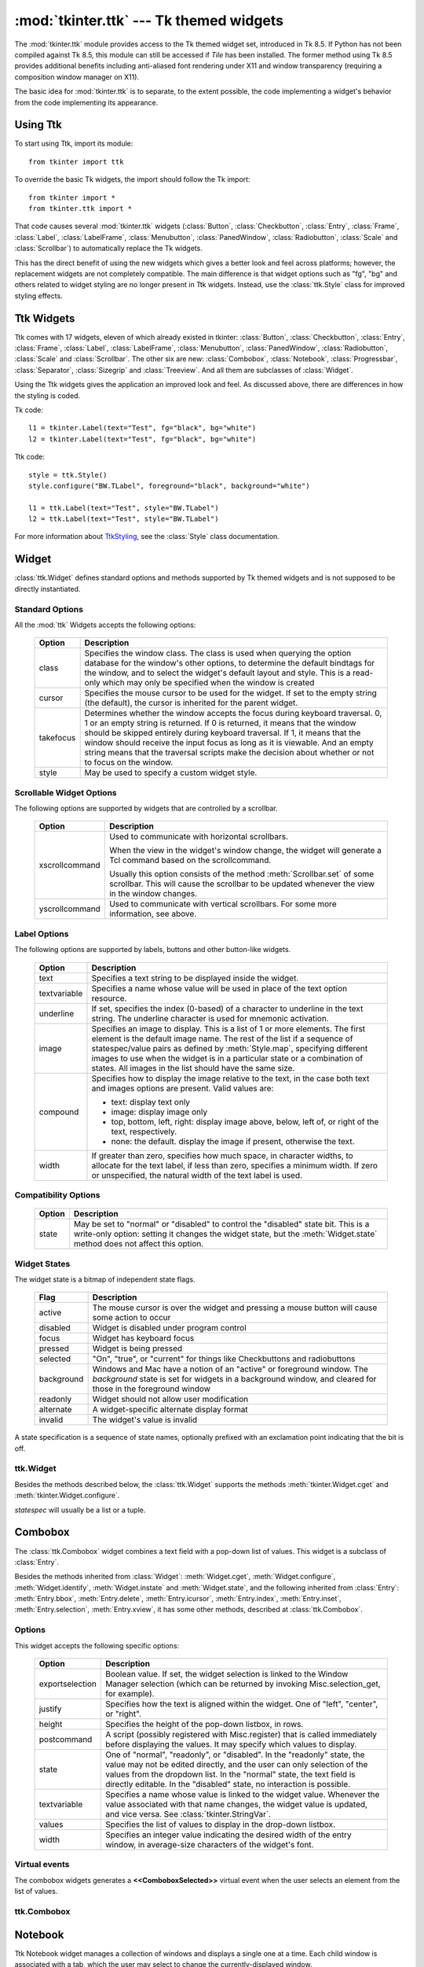 :mod:`tkinter.ttk` --- Tk themed widgets
========================================

.. module:: tkinter.ttk
   :synopsis: Tk themed widget set
.. sectionauthor:: Guilherme Polo <ggpolo@gmail.com>


.. index:: single: ttk

The :mod:`tkinter.ttk` module provides access to the Tk themed widget set,
introduced in Tk 8.5. If Python has not been compiled against Tk 8.5, this
module can still be accessed if *Tile* has been installed.  The former
method using Tk 8.5 provides additional benefits including anti-aliased font
rendering under X11 and window transparency (requiring a composition
window manager on X11).

The basic idea for :mod:`tkinter.ttk` is to separate, to the extent possible,
the code implementing a widget's behavior from the code implementing its
appearance.


.. seealso::

   `Tk Widget Styling Support <http://www.tcl.tk/cgi-bin/tct/tip/48>`_
      A document introducing theming support for Tk


Using Ttk
---------

To start using Ttk, import its module::

   from tkinter import ttk

To override the basic Tk widgets, the import should follow the Tk import::

   from tkinter import *
   from tkinter.ttk import *

That code causes several :mod:`tkinter.ttk` widgets (:class:`Button`,
:class:`Checkbutton`, :class:`Entry`, :class:`Frame`, :class:`Label`,
:class:`LabelFrame`, :class:`Menubutton`, :class:`PanedWindow`,
:class:`Radiobutton`, :class:`Scale` and :class:`Scrollbar`) to
automatically replace the Tk widgets.

This has the direct benefit of using the new widgets which gives a better
look and feel across platforms; however, the replacement widgets are not
completely compatible. The main difference is that widget options such as
"fg", "bg" and others related to widget styling are no
longer present in Ttk widgets.  Instead, use  the :class:`ttk.Style` class
for improved styling effects.


.. seealso::

   `Converting existing applications to use Tile widgets <http://tktable.sourceforge.net/tile/doc/converting.txt>`_
     A monograph (using Tcl terminology) about differences typically
     encountered when moving applications to use the new widgets.


Ttk Widgets
-----------

Ttk comes with 17 widgets, eleven of which already existed in tkinter:
:class:`Button`, :class:`Checkbutton`, :class:`Entry`, :class:`Frame`,
:class:`Label`, :class:`LabelFrame`, :class:`Menubutton`, :class:`PanedWindow`,
:class:`Radiobutton`, :class:`Scale` and :class:`Scrollbar`. The other six are
new: :class:`Combobox`, :class:`Notebook`, :class:`Progressbar`,
:class:`Separator`, :class:`Sizegrip` and :class:`Treeview`. And all them are
subclasses of :class:`Widget`.

Using the Ttk widgets gives the application an improved look and feel.
As discussed above, there are differences in how the styling is coded.

Tk code::

   l1 = tkinter.Label(text="Test", fg="black", bg="white")
   l2 = tkinter.Label(text="Test", fg="black", bg="white")


Ttk code::

   style = ttk.Style()
   style.configure("BW.TLabel", foreground="black", background="white")

   l1 = ttk.Label(text="Test", style="BW.TLabel")
   l2 = ttk.Label(text="Test", style="BW.TLabel")

For more information about TtkStyling_, see the :class:`Style` class
documentation.

Widget
------

:class:`ttk.Widget` defines standard options and methods supported by Tk
themed widgets and is not supposed to be directly instantiated.


Standard Options
^^^^^^^^^^^^^^^^

All the :mod:`ttk` Widgets accepts the following options:

   .. tabularcolumns:: |l|L|

   +-----------+--------------------------------------------------------------+
   | Option    | Description                                                  |
   +===========+==============================================================+
   | class     | Specifies the window class. The class is used when querying  |
   |           | the option database for the window's other options, to       |
   |           | determine the default bindtags for the window, and to select |
   |           | the widget's default layout and style. This is a read-only   |
   |           | which may only be specified when the window is created       |
   +-----------+--------------------------------------------------------------+
   | cursor    | Specifies the mouse cursor to be used for the widget. If set |
   |           | to the empty string (the default), the cursor is inherited   |
   |           | for the parent widget.                                       |
   +-----------+--------------------------------------------------------------+
   | takefocus | Determines whether the window accepts the focus during       |
   |           | keyboard traversal. 0, 1 or an empty string is returned.     |
   |           | If 0 is returned, it means that the window should be skipped |
   |           | entirely during keyboard traversal. If 1, it means that the  |
   |           | window should receive the input focus as long as it is       |
   |           | viewable. And an empty string means that the traversal       |
   |           | scripts make the decision about whether or not to focus      |
   |           | on the window.                                               |
   +-----------+--------------------------------------------------------------+
   | style     | May be used to specify a custom widget style.                |
   +-----------+--------------------------------------------------------------+


Scrollable Widget Options
^^^^^^^^^^^^^^^^^^^^^^^^^

The following options are supported by widgets that are controlled by a
scrollbar.

   .. tabularcolumns:: |l|L|

   +----------------+---------------------------------------------------------+
   | Option         | Description                                             |
   +================+=========================================================+
   | xscrollcommand | Used to communicate with horizontal scrollbars.         |
   |                |                                                         |
   |                | When the view in the widget's window change, the widget |
   |                | will generate a Tcl command based on the scrollcommand. |
   |                |                                                         |
   |                | Usually this option consists of the method              |
   |                | :meth:`Scrollbar.set` of some scrollbar. This will cause|
   |                | the scrollbar to be updated whenever the view in the    |
   |                | window changes.                                         |
   +----------------+---------------------------------------------------------+
   | yscrollcommand | Used to communicate with vertical scrollbars.           |
   |                | For some more information, see above.                   |
   +----------------+---------------------------------------------------------+


Label Options
^^^^^^^^^^^^^

The following options are supported by labels, buttons and other button-like
widgets.

   .. tabularcolumns:: |l|p{0.7\linewidth}|

   +--------------+-----------------------------------------------------------+
   | Option       | Description                                               |
   +==============+===========================================================+
   | text         | Specifies a text string to be displayed inside the widget.|
   +--------------+-----------------------------------------------------------+
   | textvariable | Specifies a name whose value will be used in place of the |
   |              | text option resource.                                     |
   +--------------+-----------------------------------------------------------+
   | underline    | If set, specifies the index (0-based) of a character to   |
   |              | underline in the text string. The underline character is  |
   |              | used for mnemonic activation.                             |
   +--------------+-----------------------------------------------------------+
   | image        | Specifies an image to display. This is a list of 1 or more|
   |              | elements. The first element is the default image name. The|
   |              | rest of the list if a sequence of statespec/value pairs as|
   |              | defined by :meth:`Style.map`, specifying different images |
   |              | to use when the widget is in a particular state or a      |
   |              | combination of states. All images in the list should have |
   |              | the same size.                                            |
   +--------------+-----------------------------------------------------------+
   | compound     | Specifies how to display the image relative to the text,  |
   |              | in the case both text and images options are present.     |
   |              | Valid values are:                                         |
   |              |                                                           |
   |              | * text: display text only                                 |
   |              | * image: display image only                               |
   |              | * top, bottom, left, right: display image above, below,   |
   |              |   left of, or right of the text, respectively.            |
   |              | * none: the default. display the image if present,        |
   |              |   otherwise the text.                                     |
   +--------------+-----------------------------------------------------------+
   | width        | If greater than zero, specifies how much space, in        |
   |              | character widths, to allocate for the text label, if less |
   |              | than zero, specifies a minimum width. If zero or          |
   |              | unspecified, the natural width of the text label is used. |
   +--------------+-----------------------------------------------------------+


Compatibility Options
^^^^^^^^^^^^^^^^^^^^^

   .. tabularcolumns:: |l|L|

   +--------+----------------------------------------------------------------+
   | Option | Description                                                    |
   +========+================================================================+
   | state  | May be set to "normal" or "disabled" to control the "disabled" |
   |        | state bit. This is a write-only option: setting it changes the |
   |        | widget state, but the :meth:`Widget.state` method does not     |
   |        | affect this option.                                            |
   +--------+----------------------------------------------------------------+

Widget States
^^^^^^^^^^^^^

The widget state is a bitmap of independent state flags.

   .. tabularcolumns:: |l|L|

   +------------+-------------------------------------------------------------+
   | Flag       | Description                                                 |
   +============+=============================================================+
   | active     | The mouse cursor is over the widget and pressing a mouse    |
   |            | button will cause some action to occur                      |
   +------------+-------------------------------------------------------------+
   | disabled   | Widget is disabled under program control                    |
   +------------+-------------------------------------------------------------+
   | focus      | Widget has keyboard focus                                   |
   +------------+-------------------------------------------------------------+
   | pressed    | Widget is being pressed                                     |
   +------------+-------------------------------------------------------------+
   | selected   | "On", "true", or "current" for things like Checkbuttons and |
   |            | radiobuttons                                                |
   +------------+-------------------------------------------------------------+
   | background | Windows and Mac have a notion of an "active" or foreground  |
   |            | window. The *background* state is set for widgets in a      |
   |            | background window, and cleared for those in the foreground  |
   |            | window                                                      |
   +------------+-------------------------------------------------------------+
   | readonly   | Widget should not allow user modification                   |
   +------------+-------------------------------------------------------------+
   | alternate  | A widget-specific alternate display format                  |
   +------------+-------------------------------------------------------------+
   | invalid    | The widget's value is invalid                               |
   +------------+-------------------------------------------------------------+

A state specification is a sequence of state names, optionally prefixed with
an exclamation point indicating that the bit is off.


ttk.Widget
^^^^^^^^^^

Besides the methods described below, the :class:`ttk.Widget` supports the
methods :meth:`tkinter.Widget.cget` and :meth:`tkinter.Widget.configure`.

.. class:: Widget

   .. method:: identify(x, y)

      Returns the name of the element at position *x* *y*, or the empty string
      if the point does not lie within any element.

      *x* and *y* are pixel coordinates relative to the widget.


   .. method:: instate(statespec, callback=None, *args, **kw)

      Test the widget's state. If a callback is not specified, returns ``True``
      if the widget state matches *statespec* and ``False`` otherwise. If callback
      is specified then it is called with args if widget state matches
      *statespec*.


   .. method:: state(statespec=None)

      Modify or inquire widget state. If *statespec* is specified, sets the
      widget state according to it and return a new *statespec* indicating
      which flags were changed. If *statespec* is not specified, returns
      the currently-enabled state flags.

   *statespec* will usually be a list or a tuple.


Combobox
--------

The :class:`ttk.Combobox` widget combines a text field with a pop-down list of
values. This widget is a subclass of :class:`Entry`.

Besides the methods inherited from :class:`Widget`: :meth:`Widget.cget`,
:meth:`Widget.configure`, :meth:`Widget.identify`, :meth:`Widget.instate`
and :meth:`Widget.state`, and the following inherited from :class:`Entry`:
:meth:`Entry.bbox`, :meth:`Entry.delete`, :meth:`Entry.icursor`,
:meth:`Entry.index`, :meth:`Entry.inset`, :meth:`Entry.selection`,
:meth:`Entry.xview`, it has some other methods, described at
:class:`ttk.Combobox`.


Options
^^^^^^^

This widget accepts the following specific options:

   .. tabularcolumns:: |l|L|

   +-----------------+--------------------------------------------------------+
   | Option          | Description                                            |
   +=================+========================================================+
   | exportselection | Boolean value. If set, the widget selection is linked  |
   |                 | to the Window Manager selection (which can be returned |
   |                 | by invoking Misc.selection_get, for example).          |
   +-----------------+--------------------------------------------------------+
   | justify         | Specifies how the text is aligned within the widget.   |
   |                 | One of "left", "center", or "right".                   |
   +-----------------+--------------------------------------------------------+
   | height          | Specifies the height of the pop-down listbox, in rows. |
   +-----------------+--------------------------------------------------------+
   | postcommand     | A script (possibly registered with Misc.register) that |
   |                 | is called immediately before displaying the values. It |
   |                 | may specify which values to display.                   |
   +-----------------+--------------------------------------------------------+
   | state           | One of "normal", "readonly", or "disabled". In the     |
   |                 | "readonly" state, the value may not be edited directly,|
   |                 | and the user can only selection of the values from the |
   |                 | dropdown list. In the "normal" state, the text field is|
   |                 | directly editable. In the "disabled" state, no         |
   |                 | interaction is possible.                               |
   +-----------------+--------------------------------------------------------+
   | textvariable    | Specifies a name whose value is linked to the widget   |
   |                 | value. Whenever the value associated with that name    |
   |                 | changes, the widget value is updated, and vice versa.  |
   |                 | See :class:`tkinter.StringVar`.                        |
   +-----------------+--------------------------------------------------------+
   | values          | Specifies the list of values to display in the         |
   |                 | drop-down listbox.                                     |
   +-----------------+--------------------------------------------------------+
   | width           | Specifies an integer value indicating the desired width|
   |                 | of the entry window, in average-size characters of the |
   |                 | widget's font.                                         |
   +-----------------+--------------------------------------------------------+


Virtual events
^^^^^^^^^^^^^^

The combobox widgets generates a **<<ComboboxSelected>>** virtual event
when the user selects an element from the list of values.


ttk.Combobox
^^^^^^^^^^^^

.. class:: Combobox

   .. method:: current(newindex=None)

      If *newindex* is specified, sets the combobox value to the element
      position *newindex*. Otherwise, returns the index of the current value or
      -1 if the current value is not in the values list.


   .. method:: get()

      Returns the current value of the combobox.


   .. method:: set(value)

      Sets the value of the combobox to *value*.


Notebook
--------

Ttk Notebook widget manages a collection of windows and displays a single
one at a time. Each child window is associated with a tab, which the user
may select to change the currently-displayed window.


Options
^^^^^^^

This widget accepts the following specific options:

   .. tabularcolumns:: |l|L|

   +---------+----------------------------------------------------------------+
   | Option  | Description                                                    |
   +=========+================================================================+
   | height  | If present and greater than zero, specifies the desired height |
   |         | of the pane area (not including internal padding or tabs).     |
   |         | Otherwise, the maximum height of all panes is used.            |
   +---------+----------------------------------------------------------------+
   | padding | Specifies the amount of extra space to add around the outside  |
   |         | of the notebook. The padding is a list up to four length       |
   |         | specifications left top right bottom. If fewer than four       |
   |         | elements are specified, bottom defaults to top, right defaults |
   |         | to left, and top defaults to left.                             |
   +---------+----------------------------------------------------------------+
   | width   | If present and greater than zero, specified the desired width  |
   |         | of the pane area (not including internal padding). Otherwise,  |
   |         | the maximum width of all panes is used.                        |
   +---------+----------------------------------------------------------------+


Tab Options
^^^^^^^^^^^

There are also specific options for tabs:

   .. tabularcolumns:: |l|L|

   +-----------+--------------------------------------------------------------+
   | Option    | Description                                                  |
   +===========+==============================================================+
   | state     | Either "normal", "disabled" or "hidden". If "disabled", then |
   |           | the tab is not selectable. If "hidden", then the tab is not  |
   |           | shown.                                                       |
   +-----------+--------------------------------------------------------------+
   | sticky    | Specifies how the child window is positioned within the pane |
   |           | area. Value is a string containing zero or more of the       |
   |           | characters "n", "s", "e" or "w". Each letter refers to a     |
   |           | side (north, south, east or west) that the child window will |
   |           | stick to, as per the :meth:`grid` geometry manager.          |
   +-----------+--------------------------------------------------------------+
   | padding   | Specifies the amount of extra space to add between the       |
   |           | notebook and this pane. Syntax is the same as for the option |
   |           | padding used by this widget.                                 |
   +-----------+--------------------------------------------------------------+
   | text      | Specifies a text to be displayed in the tab.                 |
   +-----------+--------------------------------------------------------------+
   | image     | Specifies an image to display in the tab. See the option     |
   |           | image described in :class:`Widget`.                          |
   +-----------+--------------------------------------------------------------+
   | compound  | Specifies how to display the image relative to the text, in  |
   |           | the case both options text and image are present. See        |
   |           | `Label Options`_ for legal values.                           |
   +-----------+--------------------------------------------------------------+
   | underline | Specifies the index (0-based) of a character to underline in |
   |           | the text string. The underlined character is used for        |
   |           | mnemonic activation if :meth:`Notebook.enable_traversal` is  |
   |           | called.                                                      |
   +-----------+--------------------------------------------------------------+


Tab Identifiers
^^^^^^^^^^^^^^^

The tab_id present in several methods of :class:`ttk.Notebook` may take any
of the following forms:

* An integer between zero and the number of tabs
* The name of a child window
* A positional specification of the form "@x,y", which identifies the tab
* The literal string "current", which identifies the currently-selected tab
* The literal string "end", which returns the number of tabs (only valid for
  :meth:`Notebook.index`)


Virtual Events
^^^^^^^^^^^^^^

This widget generates a **<<NotebookTabChanged>>** virtual event after a new
tab is selected.


ttk.Notebook
^^^^^^^^^^^^

.. class:: Notebook

   .. method:: add(child, **kw)

      Adds a new tab to the notebook.

      If window is currently managed by the notebook but hidden, it is
      restored to its previous position.

      See `Tab Options`_ for the list of available options.


   .. method:: forget(tab_id)

      Removes the tab specified by *tab_id*, unmaps and unmanages the
      associated window.


   .. method:: hide(tab_id)

      Hides the tab specified by *tab_id*.

      The tab will not be displayed, but the associated window remains
      managed by the notebook and its configuration remembered. Hidden tabs
      may be restored with the :meth:`add` command.


   .. method:: identify(x, y)

      Returns the name of the tab element at position *x*, *y*, or the empty
      string if none.


   .. method:: index(tab_id)

      Returns the numeric index of the tab specified by *tab_id*, or the total
      number of tabs if *tab_id* is the string "end".


   .. method:: insert(pos, child, **kw)

      Inserts a pane at the specified position.

      *pos* is either the string "end", an integer index, or the name of a
      managed child. If *child* is already managed by the notebook, moves it to
      the specified position.

      See `Tab Options`_ for the list of available options.


   .. method:: select(tab_id=None)

      Selects the specified *tab_id*.

      The associated child window will be displayed, and the
      previously-selected window (if different) is unmapped. If *tab_id* is
      omitted, returns the widget name of the currently selected pane.


   .. method:: tab(tab_id, option=None, **kw)

      Query or modify the options of the specific *tab_id*.

      If *kw* is not given, returns a dictionary of the tab option values. If
      *option* is specified, returns the value of that *option*. Otherwise,
      sets the options to the corresponding values.


   .. method:: tabs()

      Returns a list of windows managed by the notebook.


   .. method:: enable_traversal()

      Enable keyboard traversal for a toplevel window containing this notebook.

      This will extend the bindings for the toplevel window containing the
      notebook as follows:

      * Control-Tab: selects the tab following the currently selected one.
      * Shift-Control-Tab: selects the tab preceding the currently selected one.
      * Alt-K: where K is the mnemonic (underlined) character of any tab, will
        select that tab.

      Multiple notebooks in a single toplevel may be enabled for traversal,
      including nested notebooks. However, notebook traversal only works
      properly if all panes have the notebook they are in as master.


Progressbar
-----------

The :class:`ttk.Progressbar` widget shows the status of a long-running
operation. It can operate in two modes:  1) the determinate mode which shows the
amount completed relative to the total amount of work to be done and 2) the
indeterminate mode which provides an animated display to let the user know that
work is progressing.


Options
^^^^^^^

This widget accepts the following specific options:

   .. tabularcolumns:: |l|L|

   +----------+---------------------------------------------------------------+
   | Option   | Description                                                   |
   +==========+===============================================================+
   | orient   | One of "horizontal" or "vertical". Specifies the orientation  |
   |          | of the progress bar.                                          |
   +----------+---------------------------------------------------------------+
   | length   | Specifies the length of the long axis of the progress bar     |
   |          | (width if horizontal, height if vertical).                    |
   +----------+---------------------------------------------------------------+
   | mode     | One of "determinate" or "indeterminate".                      |
   +----------+---------------------------------------------------------------+
   | maximum  | A number specifying the maximum value. Defaults to 100.       |
   +----------+---------------------------------------------------------------+
   | value    | The current value of the progress bar. In "determinate" mode, |
   |          | this represents the amount of work completed. In              |
   |          | "indeterminate" mode, it is interpreted as modulo *maximum*;  |
   |          | that is, the progress bar completes one "cycle" when its value|
   |          | increases by *maximum*.                                       |
   +----------+---------------------------------------------------------------+
   | variable | A name which is linked to the option value. If specified, the |
   |          | value of the progress bar is automatically set to the value of|
   |          | this name whenever the latter is modified.                    |
   +----------+---------------------------------------------------------------+
   | phase    | Read-only option. The widget periodically increments the value|
   |          | of this option whenever its value is greater than 0 and, in   |
   |          | determinate mode, less than maximum. This option may be used  |
   |          | by the current theme to provide additional animation effects. |
   +----------+---------------------------------------------------------------+


ttk.Progressbar
^^^^^^^^^^^^^^^

.. class:: Progressbar

   .. method:: start(interval=None)

      Begin autoincrement mode: schedules a recurring timer event that calls
      :meth:`Progressbar.step` every *interval* milliseconds. If omitted,
      *interval* defaults to 50 milliseconds.


   .. method:: step(amount=None)

      Increments the progress bar's value by *amount*.

      *amount* defaults to 1.0 if omitted.


   .. method:: stop()

      Stop autoincrement mode: cancels any recurring timer event initiated by
      :meth:`Progressbar.start` for this progress bar.


Separator
---------

The :class:`ttk.Separator` widget displays a horizontal or vertical separator
bar.

It has no other methods besides the ones inherited from :class:`ttk.Widget`.


Options
^^^^^^^

This widget accepts the following specific option:

   .. tabularcolumns:: |l|L|

   +--------+----------------------------------------------------------------+
   | Option | Description                                                    |
   +========+================================================================+
   | orient | One of "horizontal" or "vertical". Specifies the orientation of|
   |        | the separator.                                                 |
   +--------+----------------------------------------------------------------+


Sizegrip
--------

The :class:`ttk.Sizegrip` widget (also known as a grow box) allows the user to
resize the containing toplevel window by pressing and dragging the grip.

This widget has neither specific options nor specific methods, besides the
ones inherited from :class:`ttk.Widget`.


Platform-specific notes
^^^^^^^^^^^^^^^^^^^^^^^

* On MacOS X, toplevel windows automatically include a built-in size grip
  by default. Adding a :class:`Sizegrip` is harmless, since the built-in
  grip will just mask the widget.


Bugs
^^^^

* If the containing toplevel's position was specified relative to the right
  or bottom of the screen (e.g. ....), the :class:`Sizegrip` widget will
  not resize the window.
* This widget supports only "southeast" resizing.


Treeview
--------

The :class:`ttk.Treeview` widget displays a hierarchical collection of items.
Each item has a textual label, an optional image, and an optional list of data
values. The data values are displayed in successive columns after the tree
label.

The order in which data values are displayed may be controlled by setting
the widget option ``displaycolumns``. The tree widget can also display column
headings. Columns may be accessed by number or symbolic names listed in the
widget option columns. See `Column Identifiers`_.

Each item is identified by an unique name. The widget will generate item IDs
if they are not supplied by the caller. There is a distinguished root item,
named ``{}``. The root item itself is not displayed; its children appear at the
top level of the hierarchy.

Each item also has a list of tags, which can be used to associate event bindings
with individual items and control the appearance of the item.

The Treeview widget supports horizontal and vertical scrolling, according to
the options described in `Scrollable Widget Options`_ and the methods
:meth:`Treeview.xview` and :meth:`Treeview.yview`.


Options
^^^^^^^

This widget accepts the following specific options:

   .. tabularcolumns:: |l|p{0.7\linewidth}|

   +----------------+--------------------------------------------------------+
   | Option         | Description                                            |
   +================+========================================================+
   | columns        | A list of column identifiers, specifying the number of |
   |                | columns and their names.                               |
   +----------------+--------------------------------------------------------+
   | displaycolumns | A list of column identifiers (either symbolic or       |
   |                | integer indices) specifying which data columns are     |
   |                | displayed and the order in which they appear, or the   |
   |                | string "#all".                                         |
   +----------------+--------------------------------------------------------+
   | height         | Specifies the number of rows which should be visible.  |
   |                | Note: the requested width is determined from the sum   |
   |                | of the column widths.                                  |
   +----------------+--------------------------------------------------------+
   | padding        | Specifies the internal padding for the widget. The     |
   |                | padding is a list of up to four length specifications. |
   +----------------+--------------------------------------------------------+
   | selectmode     | Controls how the built-in class bindings manage the    |
   |                | selection. One of "extended", "browse" or "none".      |
   |                | If set to "extended" (the default), multiple items may |
   |                | be selected. If "browse", only a single item will be   |
   |                | selected at a time. If "none", the selection will not  |
   |                | be changed.                                            |
   |                |                                                        |
   |                | Note that the application code and tag bindings can set|
   |                | the selection however they wish, regardless of the     |
   |                | value  of this option.                                 |
   +----------------+--------------------------------------------------------+
   | show           | A list containing zero or more of the following values,|
   |                | specifying which elements of the tree to display.      |
   |                |                                                        |
   |                | * tree: display tree labels in column #0.              |
   |                | * headings: display the heading row.                   |
   |                |                                                        |
   |                | The default is "tree headings", i.e., show all         |
   |                | elements.                                              |
   |                |                                                        |
   |                | **Note**: Column #0 always refers to the tree column,  |
   |                | even if show="tree" is not specified.                  |
   +----------------+--------------------------------------------------------+


Item Options
^^^^^^^^^^^^

The following item options may be specified for items in the insert and item
widget commands.

   .. tabularcolumns:: |l|L|

   +--------+---------------------------------------------------------------+
   | Option | Description                                                   |
   +========+===============================================================+
   | text   | The textual label to display for the item.                    |
   +--------+---------------------------------------------------------------+
   | image  | A Tk Image, displayed to the left of the label.               |
   +--------+---------------------------------------------------------------+
   | values | The list of values associated with the item.                  |
   |        |                                                               |
   |        | Each item should have the same number of values as the widget |
   |        | option columns. If there are fewer values than columns, the   |
   |        | remaining values are assumed empty. If there are more values  |
   |        | than columns, the extra values are ignored.                   |
   +--------+---------------------------------------------------------------+
   | open   | True/False value indicating whether the item's children should|
   |        | be displayed or hidden.                                       |
   +--------+---------------------------------------------------------------+
   | tags   | A list of tags associated with this item.                     |
   +--------+---------------------------------------------------------------+


Tag Options
^^^^^^^^^^^

The following options may be specified on tags:

   .. tabularcolumns:: |l|L|

   +------------+-----------------------------------------------------------+
   | Option     | Description                                               |
   +============+===========================================================+
   | foreground | Specifies the text foreground color.                      |
   +------------+-----------------------------------------------------------+
   | background | Specifies the cell or item background color.              |
   +------------+-----------------------------------------------------------+
   | font       | Specifies the font to use when drawing text.              |
   +------------+-----------------------------------------------------------+
   | image      | Specifies the item image, in case the item's image option |
   |            | is empty.                                                 |
   +------------+-----------------------------------------------------------+


Column Identifiers
^^^^^^^^^^^^^^^^^^

Column identifiers take any of the following forms:

* A symbolic name from the list of columns option.
* An integer n, specifying the nth data column.
* A string of the form #n, where n is an integer, specifying the nth display
  column.

Notes:

* Item's option values may be displayed in a different order than the order
  in which they are stored.
* Column #0 always refers to the tree column, even if show="tree" is not
  specified.

A data column number is an index into an item's option values list; a display
column number is the column number in the tree where the values are displayed.
Tree labels are displayed in column #0. If option displaycolumns is not set,
then data column n is displayed in column #n+1. Again, **column #0 always
refers to the tree column**.


Virtual Events
^^^^^^^^^^^^^^

The Treeview widget generates the following virtual events.

   .. tabularcolumns:: |l|L|

   +--------------------+--------------------------------------------------+
   | Event              | Description                                      |
   +====================+==================================================+
   | <<TreeviewSelect>> | Generated whenever the selection changes.        |
   +--------------------+--------------------------------------------------+
   | <<TreeviewOpen>>   | Generated just before settings the focus item to |
   |                    | open=True.                                       |
   +--------------------+--------------------------------------------------+
   | <<TreeviewClose>>  | Generated just after setting the focus item to   |
   |                    | open=False.                                      |
   +--------------------+--------------------------------------------------+

The :meth:`Treeview.focus` and :meth:`Treeview.selection` methods can be used
to determine the affected item or items.


ttk.Treeview
^^^^^^^^^^^^

.. class:: Treeview

   .. method:: bbox(item, column=None)

      Returns the bounding box (relative to the treeview widget's window) of
      the specified *item* in the form (x, y, width, height).

      If *column* is specified, returns the bounding box of that cell. If the
      *item* is not visible (i.e., if it is a descendant of a closed item or is
      scrolled offscreen), returns an empty string.


   .. method:: get_children(item=None)

      Returns the list of children belonging to *item*.

      If *item* is not specified, returns root children.


   .. method:: set_children(item, *newchildren)

      Replaces *item*'s child with *newchildren*.

      Children present in *item* that are not present in *newchildren* are
      detached from the tree. No items in *newchildren* may be an ancestor of
      *item*. Note that not specifying *newchildren* results in detaching
      *item*'s children.


   .. method:: column(column, option=None, **kw)

      Query or modify the options for the specified *column*.

      If *kw* is not given, returns a dict of the column option values. If
      *option* is specified then the value for that *option* is returned.
      Otherwise, sets the options to the corresponding values.

      The valid options/values are:

      * id
         Returns the column name. This is a read-only option.
      * anchor: One of the standard Tk anchor values.
         Specifies how the text in this column should be aligned with respect
         to the cell.
      * minwidth: width
         The minimum width of the column in pixels. The treeview widget will
         not make the column any smaller than specified by this option when
         the widget is resized or the user drags a column.
      * stretch: True/False
         Specifies whether the column's width should be adjusted when
         the widget is resized.
      * width: width
         The width of the column in pixels.

      To configure the tree column, call this with column = "#0"

   .. method:: delete(*items)

      Delete all specified *items* and all their descendants.

      The root item may not be deleted.


   .. method:: detach(*items)

      Unlinks all of the specified *items* from the tree.

      The items and all of their descendants are still present, and may be
      reinserted at another point in the tree, but will not be displayed.

      The root item may not be detached.


   .. method:: exists(item)

      Returns ``True`` if the specified *item* is present in the tree.


   .. method:: focus(item=None)

      If *item* is specified, sets the focus item to *item*. Otherwise, returns
      the current focus item, or '' if there is none.


   .. method:: heading(column, option=None, **kw)

      Query or modify the heading options for the specified *column*.

      If *kw* is not given, returns a dict of the heading option values. If
      *option* is specified then the value for that *option* is returned.
      Otherwise, sets the options to the corresponding values.

      The valid options/values are:

      * text: text
         The text to display in the column heading.
      * image: imageName
         Specifies an image to display to the right of the column heading.
      * anchor: anchor
         Specifies how the heading text should be aligned. One of the standard
         Tk anchor values.
      * command: callback
         A callback to be invoked when the heading label is pressed.

      To configure the tree column heading, call this with column = "#0".


   .. method:: identify(component, x, y)

      Returns a description of the specified *component* under the point given
      by *x* and *y*, or the empty string if no such *component* is present at
      that position.


   .. method:: identify_row(y)

      Returns the item ID of the item at position *y*.


   .. method:: identify_column(x)

      Returns the data column identifier of the cell at position *x*.

      The tree column has ID #0.


   .. method:: identify_region(x, y)

      Returns one of:

      +-----------+--------------------------------------+
      | region    | meaning                              |
      +===========+======================================+
      | heading   | Tree heading area.                   |
      +-----------+--------------------------------------+
      | separator | Space between two columns headings.  |
      +-----------+--------------------------------------+
      | tree      | The tree area.                       |
      +-----------+--------------------------------------+
      | cell      | A data cell.                         |
      +-----------+--------------------------------------+

      Availability: Tk 8.6.


   .. method:: identify_element(x, y)

      Returns the element at position *x*, *y*.

      Availability: Tk 8.6.


   .. method:: index(item)

      Returns the integer index of *item* within its parent's list of children.


   .. method:: insert(parent, index, iid=None, **kw)

      Creates a new item and returns the item identifier of the newly created
      item.

      *parent* is the item ID of the parent item, or the empty string to create
      a new top-level item. *index* is an integer, or the value "end",
      specifying where in the list of parent's children to insert the new item.
      If *index* is less than or equal to zero, the new node is inserted at
      the beginning; if *index* is greater than or equal to the current number
      of children, it is inserted at the end. If *iid* is specified, it is used
      as the item identifier; *iid* must not already exist in the tree.
      Otherwise, a new unique identifier is generated.

      See `Item Options`_ for the list of available points.


   .. method:: item(item, option=None, **kw)

      Query or modify the options for the specified *item*.

      If no options are given, a dict with options/values for the item is
      returned.
      If *option* is specified then the value for that option is returned.
      Otherwise, sets the options to the corresponding values as given by *kw*.


   .. method:: move(item, parent, index)

      Moves *item* to position *index* in *parent*'s list of children.

      It is illegal to move an item under one of its descendants. If *index* is
      less than or equal to zero, *item* is moved to the beginning; if greater
      than or equal to the number of children, it is moved to the end. If *item*
      was detached it is reattached.


   .. method:: next(item)

      Returns the identifier of *item*'s next sibling, or '' if *item* is the
      last child of its parent.


   .. method:: parent(item)

      Returns the ID of the parent of *item*, or '' if *item* is at the top
      level of the hierarchy.


   .. method:: prev(item)

      Returns the identifier of *item*'s previous sibling, or '' if *item* is
      the first child of its parent.


   .. method:: reattach(item, parent, index)

      An alias for :meth:`Treeview.move`.


   .. method:: see(item)

      Ensure that *item* is visible.

      Sets all of *item*'s ancestors open option to ``True``, and scrolls the
      widget if necessary so that *item* is within the visible portion of
      the tree.


   .. method:: selection(selop=None, items=None)

      If *selop* is not specified, returns selected items. Otherwise, it will
      act according to the following selection methods.


   .. method:: selection_set(items)

      *items* becomes the new selection.


   .. method:: selection_add(items)

      Add *items* to the selection.


   .. method:: selection_remove(items)

      Remove *items* from the selection.


   .. method:: selection_toggle(items)

      Toggle the selection state of each item in *items*.


   .. method:: set(item, column=None, value=None)

      With one argument, returns a dictionary of column/value pairs for the
      specified *item*. With two arguments, returns the current value of the
      specified *column*. With three arguments, sets the value of given
      *column* in given *item* to the specified *value*.


   .. method:: tag_bind(tagname, sequence=None, callback=None)

      Bind a callback for the given event *sequence* to the tag *tagname*.
      When an event is delivered to an item, the callbacks for each of the
      item's tags option are called.


   .. method:: tag_configure(tagname, option=None, **kw)

      Query or modify the options for the specified *tagname*.

      If *kw* is not given, returns a dict of the option settings for
      *tagname*. If *option* is specified, returns the value for that *option*
      for the specified *tagname*. Otherwise, sets the options to the
      corresponding values for the given *tagname*.


   .. method:: tag_has(tagname, item=None)

      If *item* is specified, returns 1 or 0 depending on whether the specified
      *item* has the given *tagname*. Otherwise, returns a list of all items
      that have the specified tag.

      Availability: Tk 8.6


   .. method:: xview(*args)

      Query or modify horizontal position of the treeview.


   .. method:: yview(*args)

      Query or modify vertical position of the treeview.


.. _TtkStyling:

Ttk Styling
-----------

Each widget in :mod:`ttk` is assigned a style, which specifies the set of
elements making up the widget and how they are arranged, along with dynamic
and default settings for element options. By default the style name is the
same as the widget's class name, but it may be overriden by the widget's style
option. If you don't know the class name of a widget, use the method
:meth:`Misc.winfo_class` (somewidget.winfo_class()).

.. seealso::

   `Tcl'2004 conference presentation <http://tktable.sourceforge.net/tile/tile-tcl2004.pdf>`_
      This document explains how the theme engine works


.. class:: Style

   This class is used to manipulate the style database.


   .. method:: configure(style, query_opt=None, **kw)

      Query or set the default value of the specified option(s) in *style*.

      Each key in *kw* is an option and each value is a string identifying
      the value for that option.

      For example, to change every default button to be a flat button with
      some padding and a different background color::

         from tkinter import ttk
         import tkinter

         root = tkinter.Tk()

         ttk.Style().configure("TButton", padding=6, relief="flat",
            background="#ccc")

         btn = ttk.Button(text="Sample")
         btn.pack()

         root.mainloop()


   .. method:: map(style, query_opt=None, **kw)

      Query or sets dynamic values of the specified option(s) in *style*.

      Each key in *kw* is an option and each value should be a list or a
      tuple (usually) containing statespecs grouped in tuples, lists, or
      some other preference. A statespec is a compound of one
      or more states and then a value.

      An example may make it more understandable::

         import tkinter
         from tkinter import ttk

         root = tkinter.Tk()

         style = ttk.Style()
         style.map("C.TButton",
             foreground=[('pressed', 'red'), ('active', 'blue')],
             background=[('pressed', '!disabled', 'black'), ('active', 'white')]
             )

         colored_btn = ttk.Button(text="Test", style="C.TButton").pack()

         root.mainloop()


      Note that the order of the (states, value) sequences for an option does
      matter, if the order is changed to ``[('active', 'blue'), ('pressed',
      'red')]`` in the foreground option, for example, the result would be a
      blue foreground when the widget were in active or pressed states.


   .. method:: lookup(style, option, state=None, default=None)

      Returns the value specified for *option* in *style*.

      If *state* is specified, it is expected to be a sequence of one or more
      states. If the *default* argument is set, it is used as a fallback value
      in case no specification for option is found.

      To check what font a Button uses by default::

         from tkinter import ttk

         print(ttk.Style().lookup("TButton", "font"))


   .. method:: layout(style, layoutspec=None)

      Define the widget layout for given *style*. If *layoutspec* is omitted,
      return the layout specification for given style.

      *layoutspec*, if specified, is expected to be a list or some other
      sequence type (excluding strings), where each item should be a tuple and
      the first item is the layout name and the second item should have the
      format described in `Layouts`_.

      To understand the format, see the following example (it is not
      intended to do anything useful)::

         from tkinter import ttk
         import tkinter

         root = tkinter.Tk()

         style = ttk.Style()
         style.layout("TMenubutton", [
            ("Menubutton.background", None),
            ("Menubutton.button", {"children":
                [("Menubutton.focus", {"children":
                    [("Menubutton.padding", {"children":
                        [("Menubutton.label", {"side": "left", "expand": 1})]
                    })]
                })]
            }),
         ])

         mbtn = ttk.Menubutton(text='Text')
         mbtn.pack()
         root.mainloop()


   .. method:: element_create(elementname, etype, *args, **kw)

      Create a new element in the current theme, of the given *etype* which is
      expected to be either "image", "from" or "vsapi". The latter is only
      available in Tk 8.6a for Windows XP and Vista and is not described here.

      If "image" is used, *args* should contain the default image name followed
      by statespec/value pairs (this is the imagespec), and *kw* may have the
      following options:

       * border=padding
          padding is a list of up to four integers, specifying the left, top,
          right, and bottom borders, respectively.

       * height=height
          Specifies a minimum height for the element. If less than zero, the
          base image's height is used as a default.

       * padding=padding
          Specifies the element's interior padding. Defaults to border's value
          if not specified.

       * sticky=spec
          Specifies how the image is placed within the final parcel. spec
          contains zero or more characters "n", "s", "w", or "e".

       * width=width
          Specifies a minimum width for the element. If less than zero, the
          base image's width is used as a default.

      If "from" is used as the value of *etype*,
      :meth:`element_create` will clone an existing
      element. *args* is expected to contain a themename, from which
      the element will be cloned, and optionally an element to clone from.
      If this element to clone from is not specified, an empty element will
      be used. *kw* is discarded.


   .. method:: element_names()

      Returns the list of elements defined in the current theme.


   .. method:: element_options(elementname)

      Returns the list of *elementname*'s options.


   .. method:: theme_create(themename, parent=None, settings=None)

      Create a new theme.

      It is an error if *themename* already exists. If *parent* is specified,
      the new theme will inherit styles, elements and layouts from the parent
      theme. If *settings* are present they are expected to have the same
      syntax used for :meth:`theme_settings`.


   .. method:: theme_settings(themename, settings)

      Temporarily sets the current theme to *themename*, apply specified
      *settings* and then restore the previous theme.

      Each key in *settings* is a style and each value may contain the keys
      'configure', 'map', 'layout' and 'element create' and they are expected
      to have the same format as specified by the methods
      :meth:`Style.configure`, :meth:`Style.map`, :meth:`Style.layout` and
      :meth:`Style.element_create` respectively.

      As an example, let's change the Combobox for the default theme a bit::

         from tkinter import ttk
         import tkinter

         root = tkinter.Tk()

         style = ttk.Style()
         style.theme_settings("default", {
            "TCombobox": {
                "configure": {"padding": 5},
                "map": {
                    "background": [("active", "green2"),
                                   ("!disabled", "green4")],
                    "fieldbackground": [("!disabled", "green3")],
                    "foreground": [("focus", "OliveDrab1"),
                                   ("!disabled", "OliveDrab2")]
                }
            }
         })

         combo = ttk.Combobox().pack()

         root.mainloop()


   .. method:: theme_names()

      Returns a list of all known themes.


   .. method:: theme_use(themename=None)

      If *themename* is not given, returns the theme in use.  Otherwise, sets
      the current theme to *themename*, refreshes all widgets and emits a
      <<ThemeChanged>> event.


Layouts
^^^^^^^

A layout can be just None, if it takes no options, or a dict of
options specifying how to arrange the element. The layout mechanism
uses a simplified version of the pack geometry manager: given an
initial cavity, each element is allocated a parcel. Valid
options/values are:

 * side: whichside
    Specifies which side of the cavity to place the element; one of
    top, right, bottom or left. If omitted, the element occupies the
    entire cavity.

 * sticky: nswe
    Specifies where the element is placed inside its allocated parcel.

 * unit: 0 or 1
    If set to 1, causes the element and all of its descendants to be treated as
    a single element for the purposes of :meth:`Widget.identify` et al. It's
    used for things like scrollbar thumbs with grips.

 * children: [sublayout... ]
    Specifies a list of elements to place inside the element. Each
    element is a tuple (or other sequence type) where the first item is
    the layout name, and the other is a `Layout`_.

.. _Layout: `Layouts`_
